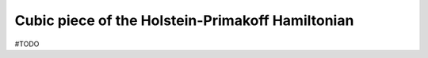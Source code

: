 .. _user-guide_methods_hp-cubic-terms:

*************************************************
Cubic piece of the Holstein-Primakoff Hamiltonian
*************************************************

#TODO
